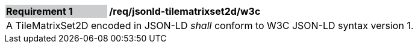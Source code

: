 [[req_jsonld_tilematrixset2d_w3c]]
[cols="2,6"]
|===
|*Requirement {counter:req-id}* {set:cellbgcolor:#CACCCE}|*/req/jsonld-tilematrixset2d/w3c* {set:cellbgcolor:#FFFFFF}
2+|A TileMatrixSet2D encoded in JSON-LD _shall_ conform to W3C JSON-LD syntax version 1.
|===
